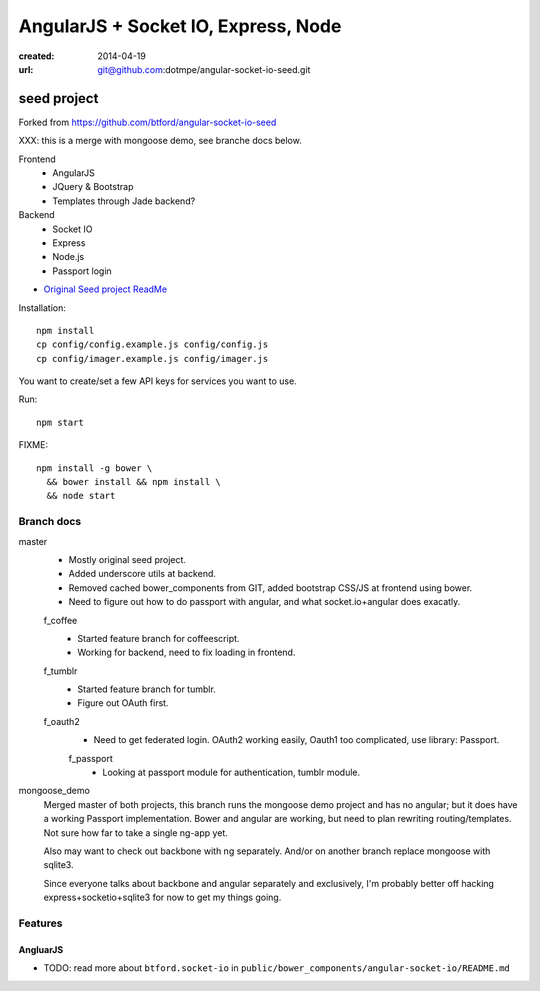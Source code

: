AngularJS + Socket IO, Express, Node
=======================================
:created: 2014-04-19
:url: git@github.com:dotmpe/angular-socket-io-seed.git

seed project
-------------
Forked from https://github.com/btford/angular-socket-io-seed

XXX: this is a merge with mongoose demo, see branche docs below.

Frontend
  - AngularJS
  - JQuery & Bootstrap
  - Templates through Jade backend?

Backend
  - Socket IO
  - Express
  - Node.js
  - Passport login

- `Original Seed project ReadMe <ReadMe-Seed.md>`_

Installation::

  npm install 
  cp config/config.example.js config/config.js
  cp config/imager.example.js config/imager.js

You want to create/set a few API keys for services you want to use.
  
Run::
  
  npm start

FIXME::

  npm install -g bower \
    && bower install && npm install \
    && node start


Branch docs
~~~~~~~~~~~
master
  - Mostly original seed project. 
  - Added underscore utils at backend.
  - Removed cached bower_components from GIT, added bootstrap CSS/JS at
    frontend using bower.
  - Need to figure out how to do passport with angular, and what socket.io+angular
    does exacatly.

  f_coffee
    - Started feature branch  for coffeescript. 
    - Working for backend, need to fix loading in frontend.

  f_tumblr
    - Started feature branch for tumblr.
    - Figure out OAuth first.

  f_oauth2
    - Need to get federated login. OAuth2 working easily, Oauth1 too
      complicated, use library: Passport.

    f_passport
      - Looking at passport module for authentication, tumblr module.

mongoose_demo
  Merged master of both projects, this branch runs the mongoose demo project and has no angular;
  but it does have a working Passport implementation. 
  Bower and angular are working, but need to plan rewriting routing/templates.
  Not sure how far to take a single ng-app yet.

  Also may want to check out backbone with ng separately.
  And/or on another branch replace mongoose with sqlite3.

  Since everyone talks about backbone and angular separately and exclusively,
  I'm probably better off hacking express+socketio+sqlite3 for now to get my
  things going.

Features
~~~~~~~~~

AngluarJS
__________

- TODO: read more about ``btford.socket-io`` in ``public/bower_components/angular-socket-io/README.md``

